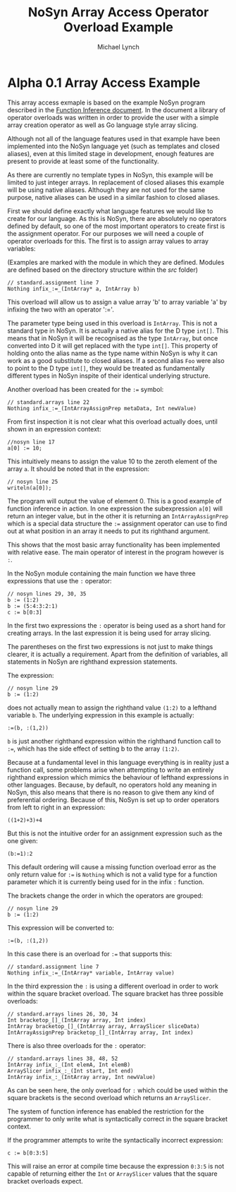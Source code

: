 #+STARTUP: showall
#+TITLE: NoSyn Array Access Operator Overload Example
#+AUTHOR: Michael Lynch

#+LATEX: \usepackage{minted}
#+LATEX: \usepackage{amsmath}
#+LATEX_HEADER: \usepackage[margin=1.0in]{geometry}

* Alpha 0.1 Array Access Example

This array access exmaple is based on the example NoSyn program described in the [[http://www.supermarinesoftware.com/nsc/FunctionInference.html][Function Inference document]].
In the document a library of operator overloads was written in order to provide the user with a simple array creation operator
as well as Go language style array slicing.

Although not all of the language features used in that example have been implemented into the NoSyn language yet (such as templates and
closed aliases), even at this limited stage in development, enough features are present to provide at least some of the functionality.

As there are currently no template types in NoSyn, this example will be limited to just integer arrays. In replacement of closed aliases 
this example will be using native aliases. Although they are not used for the same purpose, native aliases can be used in a similar
fashion to closed aliases.

First we should define exactly what language features we would like to create for our language.
As this is NoSyn, there are absolutely no operators defined by default, so one of the most important operators to create first is the 
assignment operator.
For our purposes we will need a couple of operator overloads for this. The first is to assign array values to array variables:

(Examples are marked with the module in which they are defined. Modules are defined based on the directory structure within the /src/ folder)
#+BEGIN_SRC c++
// standard.assignment line 7
Nothing infix_:=_(IntArray* a, IntArray b)
#+END_SRC

This overload will allow us to assign a value array 'b' to array variable 'a' by infixing the two with an operator ':='.

The parameter type being used in this overload is =IntArray=. This is not a standard type in NoSyn.
It is actually a native alias for the D type =int[]=. This means that in NoSyn it will be recognised as the type =IntArray=, 
but once converted into D it will get replaced with the type =int[]=. This property of holding onto the alias name as the type name 
within NoSyn is why it can work as a good substitute to closed aliases.
If a second alias =Foo= were also to point to the D type =int[]=, they would be treated as fundamentally different types in NoSyn 
inspite of their identical underlying structure.

Another overload has been created for the =:== symbol:
#+BEGIN_SRC c++
// standard.arrays line 22
Nothing infix_:=_(IntArrayAssignPrep metaData, Int newValue)
#+END_SRC

From first inspection it is not clear what this overload actually does, until shown in an expression context:
#+BEGIN_SRC c++
//nosyn line 17
a[0] := 10;
#+END_SRC

This intuitively means to assign the value 10 to the zeroth element of the array =a=.
It should be noted that in the expression:
#+BEGIN_SRC c++
// nosyn line 25
writeln(a[0]);
#+END_SRC

The program will output the value of element 0. This is a good example of function inference in action. In one expression the 
subexpression =a[0]= will return an integer value, but in the other it is returning an =IntArrayAssignPrep= which is a special data 
structure the =:== assignment operator can use to find out at what position in an array it needs to put its righthand argument.

This shows that the most basic array functionality has been implemented with relative ease. The main operator of interest in the program
however is =:=.

In the NoSyn module containing the main function we have three expressions that use the =:= operator:
#+BEGIN_SRC c++
// nosyn lines 29, 30, 35
b := (1:2)
b := (5:4:3:2:1)
c := b[0:3]
#+END_SRC

In the first two expressions the =:= operator is being used as a short hand for creating arrays. In the last expression it is being 
used for array slicing.

The parentheses on the first two expressions is not just to make things clearer, it is actually a requirement.
Apart from the definition of variables, all statements in NoSyn are righthand expression statements.

The expression:
#+BEGIN_SRC c++
// nosyn line 29
b := (1:2)
#+END_SRC
does not actually mean to assign the righthand value =(1:2)= to a lefthand variable =b=.
The underlying expression in this example is actually:
#+BEGIN_SRC c++
:=(b, :(1,2))
#+END_SRC
=b= is just another righthand expression within the righthand function call to =:==, which has the side effect of setting b to
the array =(1:2)=.

Because at a fundamental level in this language everything is in reality just a function call, some problems arise when attempting to 
write an entirely righthand expression which mimics the behaviour of lefthand expressions in other languages.
Because, by default, no operators hold any meaning in NoSyn, this also means that there is no reason to give them any kind of 
preferential ordering.
Because of this, NoSyn is set up to order operators from left to right in an expression:
#+BEGIN_SRC c++
((1+2)+3)+4
#+END_SRC

But this is not the intuitive order for an assignment expression such as the one given:
#+BEGIN_SRC c++
(b:=1):2
#+END_SRC
This default ordering will cause a missing function overload error as the only return value for =:== is =Nothing= which is not a valid type for
a function parameter which it is currently being used for in the infix =:= function.

The brackets change the order in which the operators are grouped:
#+BEGIN_SRC c++
// nosyn line 29
b := (1:2)
#+END_SRC
This expression will be converted to:
#+BEGIN_SRC c++
:=(b, :(1,2))
#+END_SRC

In this case there is an overload for =:== that supports this:
#+BEGIN_SRC c++
// standard.assignment line 7
Nothing infix_:=_(IntArray* variable, IntArray value)
#+END_SRC

In the third expression the =:= is using a different overload in order to work within the square bracket overload.
The square bracket has three possible overloads:
#+BEGIN_SRC c++
// standard.arrays lines 26, 30, 34
Int bracketop_[]_(IntArray array, Int index)
IntArray bracketop_[]_(IntArray array, ArraySlicer sliceData)
IntArrayAssignPrep bracketop_[]_(IntArray array, Int index)
#+END_SRC

There is also three overloads for the  =:= operator:
#+BEGIN_SRC c++
// standard.arrays lines 38, 48, 52
IntArray infix_:_(Int elemA, Int elemB)
ArraySlicer infix_:_(Int start, Int end)
IntArray infix_:_(IntArray array, Int newValue)
#+END_SRC

As can be seen here, the only overload for =:= which could be used within the square brackets is the second overload which 
returns an =ArraySlicer=.

The system of function inference has enabled the restriction for the programmer to only write what is syntactically correct in the
square bracket context.

If the programmer attempts to write the syntactically incorrect expression:
#+BEGIN_SRC c++
c := b[0:3:5]
#+END_SRC
This will raise an error at compile time because the expression =0:3:5= is not capable of returning either the =Int= or =ArraySlicer=
values that the square bracket overloads expect.

